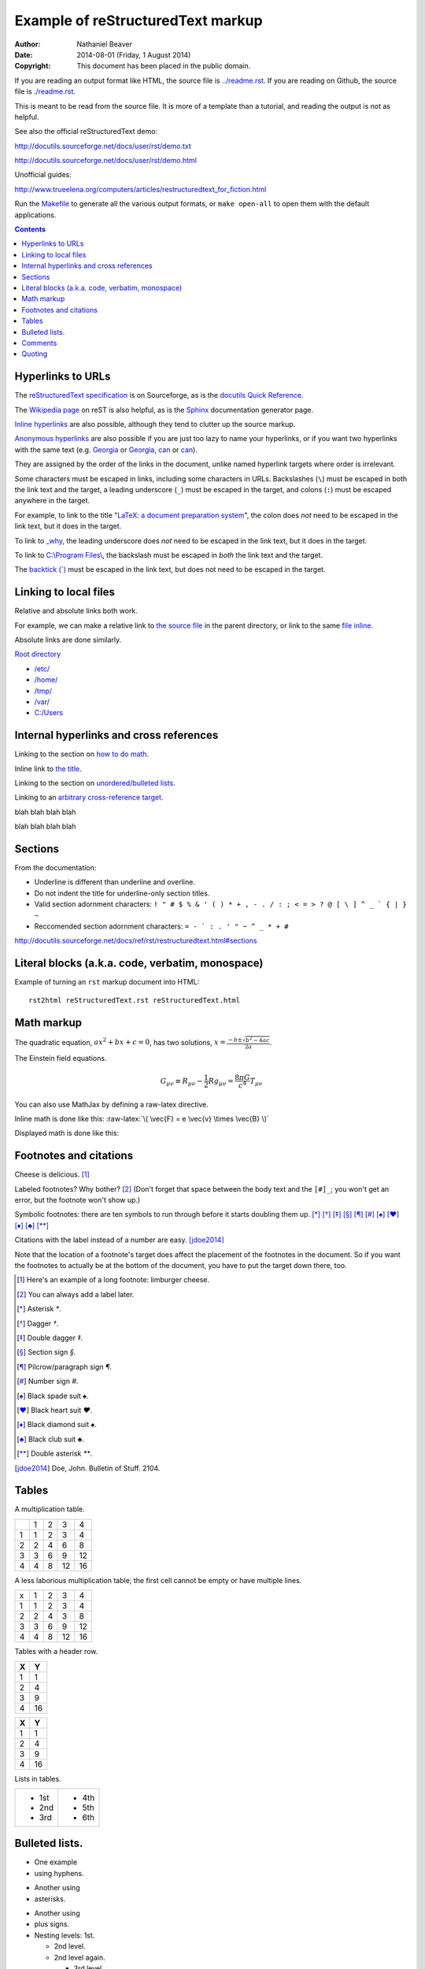 .. -*- coding: utf-8 -*-

==================================
Example of reStructuredText markup
==================================

:Author: Nathaniel Beaver
:Date: $Date: 2014-08-01 (Friday, 1 August 2014) $
:Copyright: This document has been placed in the public domain.

If you are reading an output format like HTML,
the source file is `<../readme.rst>`_.
If you are reading on Github,
the source file is `<./readme.rst>`_.

This is meant to be read from the source file.
It is more of a template than a tutorial,
and reading the output is not as helpful.

See also the official reStructuredText demo:

http://docutils.sourceforge.net/docs/user/rst/demo.txt

http://docutils.sourceforge.net/docs/user/rst/demo.html

.. /usr/share/doc/docutils-doc/docs/user/rst/demo.txt

Unofficial guides:

http://www.trueelena.org/computers/articles/restructuredtext_for_fiction.html

Run the `Makefile <../Makefile>`_ to generate all the various output formats,
or ``make open-all`` to open them with the default applications.

.. contents::

------------------
Hyperlinks to URLs
------------------

The `reStructuredText specification`_ is on Sourceforge,
as is the `docutils Quick Reference`_.

The `Wikipedia page`_ on reST is also helpful,
as is the Sphinx_ documentation generator page.

.. _Sphinx: http://sphinx-doc.org/rest.html
.. _reStructuredText specification: http://docutils.sourceforge.net/docs/ref/rst/restructuredtext.html
.. _Wikipedia page: https://en.wikipedia.org/wiki/ReStructuredText
.. _docutils Quick Reference: http://docutils.sourceforge.net/docs/user/rst/quickref.html

`Inline hyperlinks <http://docutils.sourceforge.net/docs/ref/rst/restructuredtext.html#hyperlink-references>`_ are also possible,
although they tend to clutter up the source markup.

`Anonymous hyperlinks`__ are also possible if you are just too lazy to name your hyperlinks,
or if you want two hyperlinks with the same text (e.g. Georgia__ or Georgia__, can__ or can__).

__ http://docutils.sourceforge.net/docs/ref/rst/restructuredtext.html#anonymous-hyperlinks
__ https://en.wiktionary.org/wiki/Georgia#Etymology_1
__ https://en.wiktionary.org/wiki/Georgia#Etymology_2
__ https://en.wiktionary.org/wiki/can#Verb
__ https://en.wiktionary.org/wiki/can#Noun

They are assigned by the order of the links in the document,
unlike named hyperlink targets where order is irrelevant.

Some characters must be escaped in links,
including some characters in URLs.
Backslashes (``\``) must be escaped in both the link text and the target,
a leading underscore (``_``) must be escaped in the target,
and colons (``:``) must be escaped anywhere in the target.

.. TODO: finish examples of these rules and why they make sense.

For example, to link to the title
"`LaTeX: a document preparation system`_",
the colon does *not* need to be escaped in the link text,
but it does in the target.

.. _LaTeX\: a document preparation system: https://www.worldcat.org/title/latex-a-document-preparation-system-users-guide-and-reference-manual/oclc/29225162

To link to `_why`_,
the leading underscore does *not* need to be escaped in the link text,
but it does in the target.

.. _\_why: https://en.wikipedia.org/wiki/Why_the_lucky_stiff

To link to `C:\\Program Files\\`_,
the backslash must be escaped in *both* the link text and the target.

.. _C:\\Program Files\\: https://en.wikipedia.org/wiki/Program_Files

The `backtick (\`)`_ must be escaped in the link text,
but does not need to be escaped in the target.

.. _backtick (`): https://en.wikipedia.org/wiki/Grave_accent

----------------------
Linking to local files
----------------------

Relative and absolute links both work.

For example, we can make a relative link to `the source file`_ in the parent directory,
or link to the same `file inline <../readme.rst>`_.

.. _the source file: ../readme.rst


Absolute links are done similarly.

`Root directory`_

.. _Root directory: /

- `</etc/>`_
- `</home/>`_
- `</tmp/>`_
- `</var/>`_
- `<C:/Users>`_

----------------------------------------
Internal hyperlinks and cross references
----------------------------------------

Linking to the section on `how to do math`_.

.. _how to do math: `Math markup`_

Inline link to `the title <Example of reStructuredText markup_>`_.

Linking to the section on `unordered/bulleted lists`_.

.. _unordered/bulleted lists: `Bulleted lists.`_

Linking to an `arbitrary cross-reference target`_.

.. _arbitrary cross-reference target: `arbitrary`_

blah
blah
blah
blah

.. _arbitrary:

blah
blah
blah
blah

--------
Sections
--------

From the documentation:

- Underline is different than underline and overline.
- Do not indent the title for underline-only section titles.
- Valid section adornment characters: ``! " # $ % & ' ( ) * + , - . / : ; < = > ? @ [ \ ] ^ _ ` { | } ~`` 
- Reccomended section adornment characters: ``= - ` : . ' " ~ ^ _ * + #``

http://docutils.sourceforge.net/docs/ref/rst/restructuredtext.html#sections

-------------------------------------------------
Literal blocks (a.k.a. code, verbatim, monospace)
-------------------------------------------------

Example of turning an ``rst`` markup document into HTML::

    rst2html reStructuredText.rst reStructuredText.html

-----------
Math markup
-----------

The quadratic equation, :math:`a x^2 + b x + c = 0`, has two solutions, :math:`x = \frac{-b \pm \sqrt{b^2 - 4 a c} }{2 a}`.

The Einstein field equations.

.. math::
   G_{\mu\nu} \equiv R_{\mu\nu} - \frac{1}{2} R g_{\mu\nu} = \frac{8 \pi G}{c^4} T_{\mu\nu}

You can also use MathJax by defining a raw-latex directive.

.. role:: raw-latex(raw)
    :format: latex html

.. raw:: html

    <script type="text/javascript" src="http://cdn.mathjax.org/mathjax/latest/MathJax.js?config=TeX-AMS_HTML"></script>

Inline math is done like this: :raw-latex:`\( \vec{F} = e \vec{v} \times \vec{B} \)`

Displayed math is done like this:

.. raw:: latex html

  \[ e \vec{v} \times \vec{B} = m \frac{d \vec{v}}{dt} \]

-----------------------
Footnotes and citations
-----------------------

Cheese is delicious. [#cheese]_

Labeled footnotes? Why bother? [#]_
(Don't forget that space between the body text and the ``[#]_``;
you won't get an error, but the footnote won't show up.)

Symbolic footnotes: there are ten symbols to run through
before it starts doubling them up.
[*]_ [*]_ [*]_ [*]_ [*]_ [*]_ [*]_ [*]_ [*]_ [*]_ [*]_

Citations with the label instead of a number are easy. [jdoe2014]_

Note that the location of a footnote's target
does affect the placement of the footnotes in the document.
So if you want the footnotes to actually be at the bottom of the document,
you have to put the target down there, too.

.. [#cheese] Here's an example of a long footnote: limburger cheese.
.. [#] You can always add a label later.
.. [*] Asterisk `*`.
.. [*] Dagger `†`.
.. [*] Double dagger `‡`.
.. [*] Section sign `§`.
.. [*] Pilcrow/paragraph sign `¶`.
.. [*] Number sign `#`.
.. [*] Black spade suit `♠`.
.. [*] Black heart suit `♥`.
.. [*] Black diamond suit `♠`.
.. [*] Black club suit `♣`.
.. [*] Double asterisk `**`.
.. [jdoe2014] Doe, John. Bulletin of Stuff. 2104.

------
Tables
------

A multiplication table.

+---+---+---+---+---+
|   | 1 | 2 | 3 | 4 |
+---+---+---+---+---+
| 1 | 1 | 2 | 3 | 4 |
+---+---+---+---+---+
| 2 | 2 | 4 | 6 | 8 |
+---+---+---+---+---+
| 3 | 3 | 6 | 9 | 12|
+---+---+---+---+---+
| 4 | 4 | 8 | 12| 16|
+---+---+---+---+---+

A less laborious multiplication table;
the first cell cannot be empty or have multiple lines.

= = = == ==
x 1 2 3  4
1 1 2 3  4
2 2 4 3  8
3 3 6 9  12
4 4 8 12 16
= = = == ==


Tables with a header row.

+---+---+
| X | Y |
+===+===+
| 1 | 1 |
+---+---+
| 2 | 4 |
+---+---+
| 3 | 9 |
+---+---+
| 4 | 16|
+---+---+

= ==
X Y
= ==
1 1
2 4
3 9
4 16
= ==

Lists in tables.

+-------+-------+
| - 1st | - 4th |
| - 2nd | - 5th |
| - 3rd | - 6th |
+-------+-------+



---------------
Bulleted lists.
---------------

- One
  example
- using hyphens.

* Another
  using
* asterisks.

+ Another
  using
+ plus signs.

+ Nesting levels: 1st.

  * 2nd level.
  * 2nd level again.

    - 3rd level.
    - 3rd level again.

      * 4th level.
      * 4th level again.

        + 5th level.

--------
Comments
--------

Any language benefits from the ability to comment things out.

.. This won't appear,
   since we used two dots.

If we use ``rst2html``, we get this output::

    <!-- This won't appear,
    since we used two dots. -->

If we use ``rst2latex``, we get this output::

    % This won't appear,
    % since we used two dots.

-------
Quoting
-------

    This is a block quote.
    It is indented, and does not preserve line-breaks.
    
    If you want to start a new paragraph, you must leave a blank line.

| This is a line block.
| It preserves line-breaks, and is useful for poems and other verse.

    | This is an indented line block.
    | It preserves line-breaks, and is useful for poems and other verse.

::

    This is a literal block.
    It is indented, uses monspace font, and preserves line-breaks.
    Don't forget to leave a blank space before the leading ::.

.. TODO: substitutions and substitution definitions.
